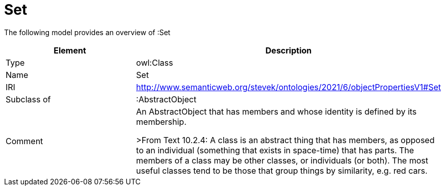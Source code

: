 // This file was created automatically by title Untitled No version .
// DO NOT EDIT!

= Set

//Include information from owl files

The following model provides an overview of :Set

|===
|Element |Description

|Type
|owl:Class

|Name
|Set

|IRI
|http://www.semanticweb.org/stevek/ontologies/2021/6/objectPropertiesV1#Set

|Subclass of
|:AbstractObject

|Comment
|An AbstractObject that has members and whose identity is defined by its membership.


>From Text 10.2.4: 
A class is an abstract thing that has members, as opposed to an individual (something that exists in space-time) that has parts. The members of a class may be other classes, or individuals (or both). The most useful classes tend to be those that group things by similarity, e.g. red cars.

|===